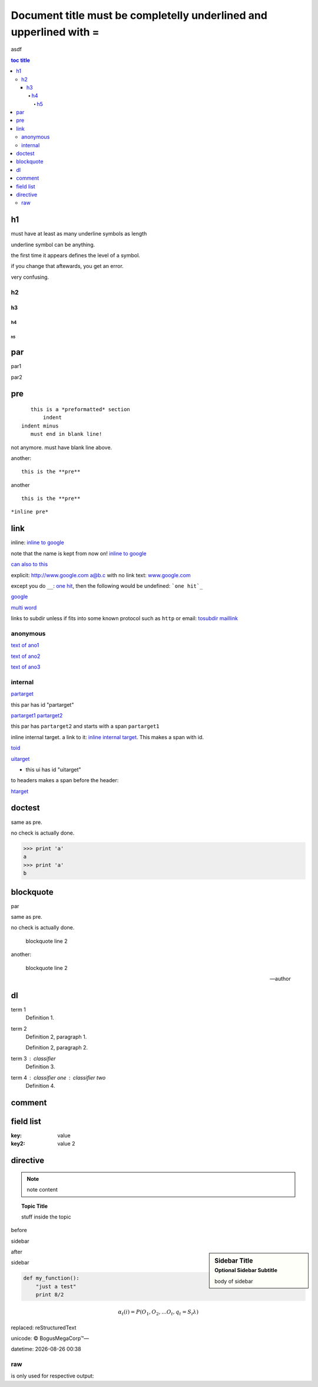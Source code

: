 =============================================================================
Document title must be completelly underlined and upperlined with =
=============================================================================

asdf

.. contents:: toc title
    :depth: 5

.. sectnum::
    :depth:

h1
=======

must have at least as many underline symbols as length

underline symbol can be anything.

the first time it appears defines the level of a symbol.

if you change that aftewards, you get an error.

very confusing.

h2
##

h3
++

h4
^^

h5
--

par
===

par1

par2

pre
===

::

    this is a *preformatted* section
        indent
 indent minus
    must end in blank line!

not anymore. must have blank line above.

another::

    this is the **pre**

another ::

    this is the **pre**

``*inline pre*``

link
====

inline: `inline to google <http://www.google.com>`_

note that the name is kept from now on! `inline to google`_

`can also to this <inline to google_>`_

explicit: http://www.google.com a@b.c with no link text: `<www.google.com>`_

except you do ``__``: `one hit <onehit>`__, then the following would be undefined: ```one hit`_``

google_

.. _google: http://www.google.com

`multi word`_

.. _multi word: http://www.google.com

links to subdir unless if fits into some known protocol such as ``http`` or email: tosubdir_ maillink_

.. _tosubdir: www.the.subdir.com

.. _maillink: a@b.c

anonymous
#########

__ ano1

__ ano2

`text of ano1`__

__ ano3

`text of ano2`__

`text of ano3`__

internal
########

partarget_

.. _partarget:

this par has id "partarget"

partarget1_
partarget2_

.. _partarget1:
.. _partarget2:

this par has ``partarget2`` and starts with a span ``partarget1``

_`inline internal target`. a link to it: `inline internal target`_. This makes a span with id.

toid_

.. _toid: #partarget

uitarget_

.. _uitarget:


- this ui has id "uitarget"

to headers makes a span before the header:

htarget_

.. _htarget:

doctest
=======

same as pre.

no check is actually done.

>>> print 'a'
a
>>> print 'a'
b

blockquote
===========

par

same as pre.

no check is actually done.

    blockquote
    line 2

another:

    blockquote
    line 2

    -- author

dl
==

term 1
    Definition 1.

term 2
    Definition 2, paragraph 1.

    Definition 2, paragraph 2.

term 3 : classifier
    Definition 3.

term 4 : classifier one : classifier two
    Definition 4.

comment
=======

.. This is a comment
..
   _so: is this!

field list
==========

:key: value

:key2: value 2

directive
=========

.. note:: note content

.. topic:: Topic Title

    stuff inside the topic

before

sidebar

.. sidebar:: Sidebar Title
    :subtitle: Optional Sidebar Subtitle

    body of sidebar

after

sidebar

.. code:: python

 def my_function():
     "just a test"
     print 8/2

.. math::

  α_t(i) = P(O_1, O_2, … O_t, q_t = S_i λ)

.. |reST| replace:: reStructuredText

replaced: |reST|

unicode: |copy| |BogusMegaCorp (TM)| |---|

.. |copy| unicode:: 0xA9 .. copyright sign
.. |BogusMegaCorp (TM)| unicode:: BogusMegaCorp U+2122
   .. with trademark sign
.. |---| unicode:: U+02014 .. em dash
   :trim:

.. |date| date::
.. |time| date:: %H:%M

datetime: |date| |time|

raw
###

is only used for respective output:

.. raw:: html

   <p>raw html</p>

.. raw:: latex

    {\it raw latex}

